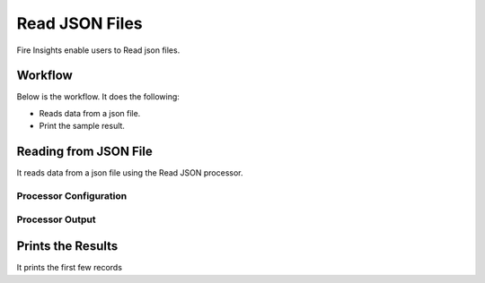 Read JSON Files
==============

Fire Insights enable users to Read json files.

Workflow
--------

Below is the workflow. It does the following:

* Reads data from a json file.
* Print the sample result.

.. figure:: ../../_assets/user-guide/read-write/15.PNG
   :alt: readwrite
   :width: 80%

Reading from JSON File
---------------------

It reads data from a json file using the Read JSON processor.

Processor Configuration
^^^^^^^^^^^^^^^^^^

.. figure:: ../../_assets/user-guide/read-write/16.PNG
   :alt: readwrite
   :width: 80%
   
Processor Output
^^^^^^

.. figure:: ../../_assets/user-guide/read-write/17.PNG
   :alt: readwrite
   :width: 80%

Prints the Results
------------------

It prints the first few records
